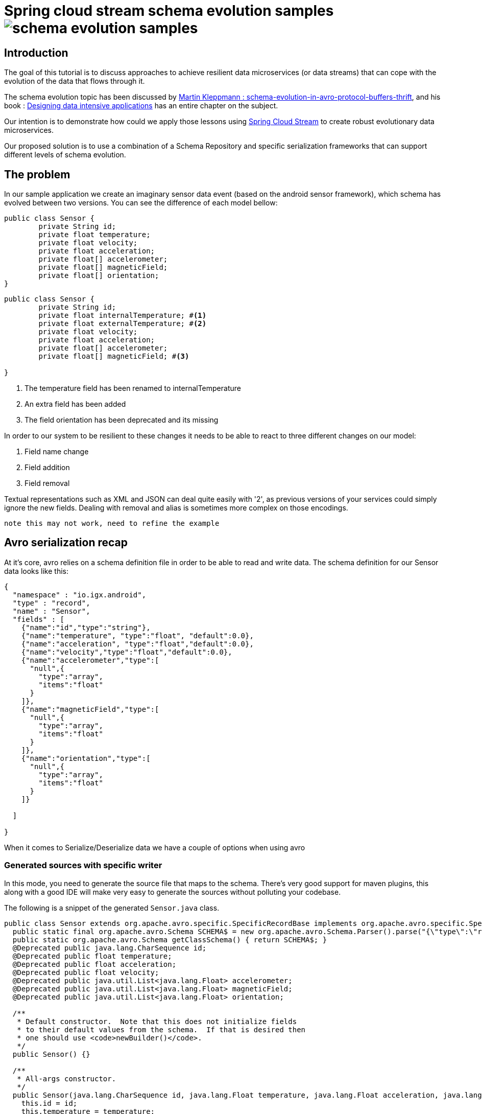 = Spring cloud stream schema evolution samples image:https://travis-ci.org/viniciusccarvalho/schema-evolution-samples.svg?branch=master[]

:toc:
:toc-placement: preamble
== Introduction

The goal of this tutorial is to discuss approaches to achieve resilient data microservices (or data streams)
that can cope with the evolution of the data that flows through it.

The schema evolution topic has been discussed by https://martin.kleppmann.com/2012/12/05/schema-evolution-in-avro-protocol-buffers-thrift.html[Martin Kleppmann : schema-evolution-in-avro-protocol-buffers-thrift], and his book
: http://dataintensive.net/[Designing data intensive applications] has an entire chapter on the subject.

Our intention is to demonstrate how could we apply those lessons using http://cloud.spring.io/spring-cloud-stream/[Spring Cloud Stream] to create robust evolutionary data microservices.

Our proposed solution is to use a combination of a Schema Repository and specific serialization frameworks that can support different levels of schema evolution.

== The problem

In our sample application we create an imaginary sensor data event (based on the android sensor framework), which schema has evolved between two
versions. You can see the difference of each model bellow:
[source,java]
----
public class Sensor {
	private String id;
	private float temperature;
	private float velocity;
	private float acceleration;
	private float[] accelerometer;
	private float[] magneticField;
	private float[] orientation;
}
----

[source,java]
----
public class Sensor {
	private String id;
	private float internalTemperature; #<1>
	private float externalTemperature; #<2>
	private float velocity;
	private float acceleration;
	private float[] accelerometer;
	private float[] magneticField; #<3>

}
----
<1> The temperature field has been renamed to internalTemperature
<2> An extra field has been added
<3> The field orientation has been deprecated and its missing

In order to our system to be resilient to these changes it needs to be able to react
to three different changes on our model:

1. Field name change
2. Field addition
3. Field removal

Textual representations such as XML and JSON can deal quite easily with '2', as previous
versions of your services could simply ignore the new fields. Dealing with removal and alias is sometimes more
complex on those encodings.

`note this may not work, need to refine the example`

== Avro serialization recap

At it's core, avro relies on a schema definition file in order to be able to read and write data. The schema definition
for our Sensor data looks like this:

[source,json]
----
{
  "namespace" : "io.igx.android",
  "type" : "record",
  "name" : "Sensor",
  "fields" : [
    {"name":"id","type":"string"},
    {"name":"temperature", "type":"float", "default":0.0},
    {"name":"acceleration", "type":"float","default":0.0},
    {"name":"velocity","type":"float","default":0.0},
    {"name":"accelerometer","type":[
      "null",{
        "type":"array",
        "items":"float"
      }
    ]},
    {"name":"magneticField","type":[
      "null",{
        "type":"array",
        "items":"float"
      }
    ]},
    {"name":"orientation","type":[
      "null",{
        "type":"array",
        "items":"float"
      }
    ]}

  ]

}
----

When it comes to Serialize/Deserialize data we have a couple of options when using avro

=== Generated sources with specific writer

In this mode, you need to generate the source file that maps to the schema. There's very good
support for maven plugins, this along with a good IDE will make very easy to generate the sources
without polluting your codebase.

The following is a snippet of the generated `Sensor.java` class.

[source,java]
----
public class Sensor extends org.apache.avro.specific.SpecificRecordBase implements org.apache.avro.specific.SpecificRecord {
  public static final org.apache.avro.Schema SCHEMA$ = new org.apache.avro.Schema.Parser().parse("{\"type\":\"record\",\"name\":\"Sensor\",\"namespace\":\"io.igx.android\",\"fields\":[{\"name\":\"id\",\"type\":\"string\"},{\"name\":\"temperature\",\"type\":\"float\",\"default\":0.0},{\"name\":\"acceleration\",\"type\":\"float\",\"default\":0.0},{\"name\":\"velocity\",\"type\":\"float\",\"default\":0.0},{\"name\":\"accelerometer\",\"type\":[\"null\",{\"type\":\"array\",\"items\":\"float\"}]},{\"name\":\"magneticField\",\"type\":[\"null\",{\"type\":\"array\",\"items\":\"float\"}]},{\"name\":\"orientation\",\"type\":[\"null\",{\"type\":\"array\",\"items\":\"float\"}]}]}");
  public static org.apache.avro.Schema getClassSchema() { return SCHEMA$; }
  @Deprecated public java.lang.CharSequence id;
  @Deprecated public float temperature;
  @Deprecated public float acceleration;
  @Deprecated public float velocity;
  @Deprecated public java.util.List<java.lang.Float> accelerometer;
  @Deprecated public java.util.List<java.lang.Float> magneticField;
  @Deprecated public java.util.List<java.lang.Float> orientation;

  /**
   * Default constructor.  Note that this does not initialize fields
   * to their default values from the schema.  If that is desired then
   * one should use <code>newBuilder()</code>.
   */
  public Sensor() {}

  /**
   * All-args constructor.
   */
  public Sensor(java.lang.CharSequence id, java.lang.Float temperature, java.lang.Float acceleration, java.lang.Float velocity, java.util.List<java.lang.Float> accelerometer, java.util.List<java.lang.Float> magneticField, java.util.List<java.lang.Float> orientation) {
    this.id = id;
    this.temperature = temperature;
    this.acceleration = acceleration;
    this.velocity = velocity;
    this.accelerometer = accelerometer;
    this.magneticField = magneticField;
    this.orientation = orientation;
  }

  public org.apache.avro.Schema getSchema() { return SCHEMA$; }
  // Used by DatumWriter.  Applications should not call.
  public java.lang.Object get(int field$) {
    switch (field$) {
    case 0: return id;
    case 1: return temperature;
    case 2: return acceleration;
    case 3: return velocity;
    case 4: return accelerometer;
    case 5: return magneticField;
    case 6: return orientation;
    default: throw new org.apache.avro.AvroRuntimeException("Bad index");
    }
  }
----

The target class will have a `getSchema()` method that returns the original schema,
this can be handy when dealing with `SpecificDatumReaders`

You can then use the `SpecificDatumWriter` to serialize this class
[source,java]
----
Sensor sensor = Sensor.newBuilder().build();
SpecificDatumWriter<Sensor> writer = new SpecificDatumWriter<>(Sensor.class);
DataFileWriter<Sensor> dataFileWriter = new DataFileWriter<>(writer);
dataFileWriter.create(sensor.getSchema(),new File("sensors.dat"));
dataFileWriter.append(sensor);
dataFileWriter.close();
----

==== When to use this approach
This should be your preferred approach when you are the `Source` of data. When writing a
new `Source` class in Spring Cloud Stream, there's no reason why you shouldn't use generated classes.

=== No generated sources with Generic writer

Another approach that offers a great deal of flexibility while respecting the schema for type validation is
to use a `GenericRecord`. It works as a container, you can put entries on it, and
it will validate them according to the schema. With this approach you don't need to generate classes.

[source,java]
----
Schema.Parser parser = new Schema.Parser();
Schema schema = parser.parse("sensor.avsc");
GenericRecord sensor = new GenericData.Record(schema);
sensor.put("temperature",21.5);
sensor.put("acceleration",3.7);
GenericDatumWriter<GenericRecord> writer = new GenericDatumWriter<>(schema);
DataFileWriter<GenericRecord> dataFileWriter = new DataFileWriter<>(writer);
dataFileWriter.create(schema,new File("sensors.dat"));
dataFileWriter.append(sensor);
dataFileWriter.close();
----

==== When to use this approach
This is a good approach to use on you middle transformation tier. This would give you
the maximum flexibility when it comes to schema changes, as we will see on the demo later on this tutorial.

=== No generated sources and Reflection based writer

Another approach is to have a Pojo mapped to your schema and use a `ReflectDatumWriter`.

[source,java]
----
Schema.Parser parser = new Schema.Parser();
Schema schema = parser.parse("tweet.avsc");
Tweet tweet = new Tweet();
ReflectDatumWriter<Tweet> writer = new ReflectDatumWriter<>(schema);
DataFileWriter<Tweet> dataFileWriter = new DataFileWriter<>(writer);
dataFileWriter.append(tweet);
dataFileWriter.close();
----

==== When to use this approach
This approach is good when you can't generate classes, an example is if you need
to integrate with a third party framework. Imagine if you want to use a Twitter framework
to receive tweets and just serialize them without having to deal with any mapping between
the framework type and your own type.

== Writing an Avro Codec for Spring Cloud Stream

Spring Cloud Stream uses a codec abstraction to serialize data that is written/read from the channels. The interface is listed bellow
[source,java]
----
public interface Codec {

void encode(Object object, OutputStream outputStream) throws IOException;

byte[] encode(Object object) throws IOException;

<T> T decode(InputStream inputStream, Class<T> type) throws IOException;

<T> T decode(byte[] bytes, Class<T> type) throws IOException;

}
----

Let's start with the format. Since we own both encoding and decoding parts
it means we can add more information on the wire to help us out figure out how to
read/write data.

A common pattern on binary protocols is to write a few bytes before the payload that can help us
identify the data that is about to be read. If you look at https://cwiki.apache.org/confluence/display/KAFKA/A+Guide+To+The+Kafka+Protocol#AGuideToTheKafkaProtocol-Requests[Kafka message protocol] for example, it uses
ApiKey an ApiVersion as bytes in the beginning of the message.

This is where a schema repository comes in hand. As discussed by https://martin.kleppmann.com/2012/12/05/schema-evolution-in-avro-protocol-buffers-thrift.html[Martin Kleppmann : schema-evolution-in-avro-protocol-buffers-thrift] and also proposed on https://issues.apache.org/jira/browse/AVRO-1124[AVRO-1124].

The basic idea is that your component should register automatically the schema during startup (much like http://cloud.spring.io/spring-cloud-netflix/[Spring Cloud Eureka] does ), by doing this, you should have an unique number that identifies your schema, and you can then use it to add to the message payload.

With this in mind the `encoding` piece would look like this

[source,java]
----
@Override
public void encode(Object object, OutputStream outputStream) throws IOException {
  Schema schema = getSchema(object); #<1>
  Integer id = schemaRegistryClient.register(schema); #<2>
  DatumWriter writer = getDatumWriter(object.getClass(),schema); #<3>
  Encoder encoder = EncoderFactory.get().binaryEncoder(outputStream, null);
  outputStream.write(ByteBuffer.allocate(4).putInt(id).array());
  writer.write(object,encoder);
  encoder.flush();
}

@Override
public byte[] encode(Object o) throws IOException {
  ByteArrayOutputStream baos = new ByteArrayOutputStream();
  encode(o,baos);
  return baos.toByteArray();
}
----
<1> If we are using `GenericRecord` or a generated class, obtaining a schema is easy, since we just need to call the `getSchema` method of the object. If we
are using Reflection, than a local schema cache needs to exist. We can leverage Spring Boot Auto configuration to register all schema files and map them to
classes with the same namespace.

<2> Registering a schema will return a new id in case of a new schema or the existing id of a pre-registered schema

<3> To obtain the right `DatumWriter` we use the same logic as in <1> if it's a `GenericRecord` or `SpecificRecord` we use `GenericDatumWriter` or `SpecificDatumWriter` respectively, else we use `ReflectDatumWriter`

The decoding process is very similar, on a reverse order now

[source,java]
----
@Override
public <T> T decode(InputStream inputStream, Class<T> type) throws IOException {
	return decode(IOUtils.toByteArray(inputStream),type);
}

@Override
public <T> T decode(byte[] bytes, Class<T> type) throws IOException {
	Assert.notNull(bytes, "'bytes' cannot be null");
	Assert.notNull(bytes, "Class can not be null");
	ByteBuffer buf = ByteBuffer.wrap(bytes);
	byte[] payload = new byte[bytes.length-4];
	Integer schemaId = buf.getInt(); #<1>
  buf.get(payload); #<2>
	Schema schema = schemaRegistryClient.fetch(schemaId); #<3>
	DatumReader reader = getDatumReader(type,schema);
	Decoder decoder = DecoderFactory.get().binaryDecoder(payload,null);
	return (T) reader.read(null,decoder);
}
----
<1> First we find the schema id from the encoded data
<2> Copy the remaining (payload) bytes
<3> Retrieve the schema from the registry

== How to resolve Schemas?

=== What about local Schemas

== Our first sensor stream

== The reader/writer mismatch

== Looking beyond Avro
